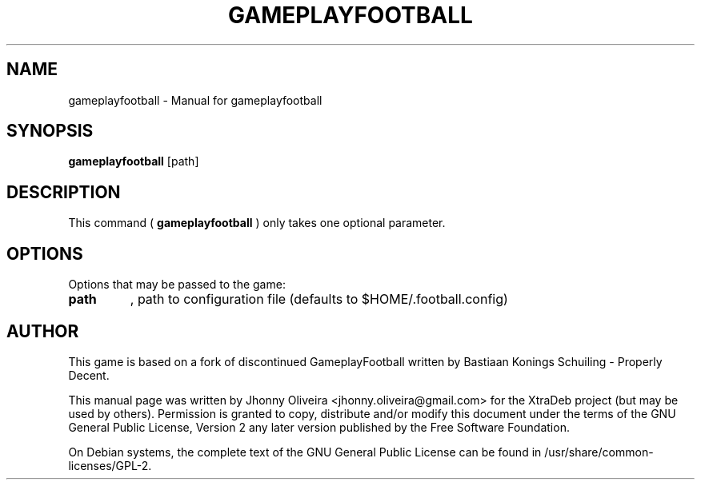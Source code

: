 .TH GAMEPLAYFOOTBALL 6 "July 02 , 2021"
.SH NAME
gameplayfootball \- Manual for gameplayfootball
.SH SYNOPSIS
.B gameplayfootball
[path]
.SH DESCRIPTION
.PP
This command (
.B gameplayfootball
) only takes one optional parameter.
.SH OPTIONS
Options that may be passed to the game:
.TP
\fBpath\fR
, path to configuration file (defaults to $HOME/.football.config)
.br
.SH AUTHOR
This game is based on a fork of discontinued GameplayFootball written by Bastiaan Konings Schuiling - Properly Decent.
.PP
This manual page was written by Jhonny Oliveira <jhonny.oliveira@gmail.com> for the XtraDeb project (but may be used by others). Permission is granted to copy, distribute and/or modify this document under the terms of the GNU General Public License, Version 2 any later version published by the Free Software Foundation.
.PP
On Debian systems, the complete text of the GNU General Public License can be found in /usr/share/common-licenses/GPL-2.
